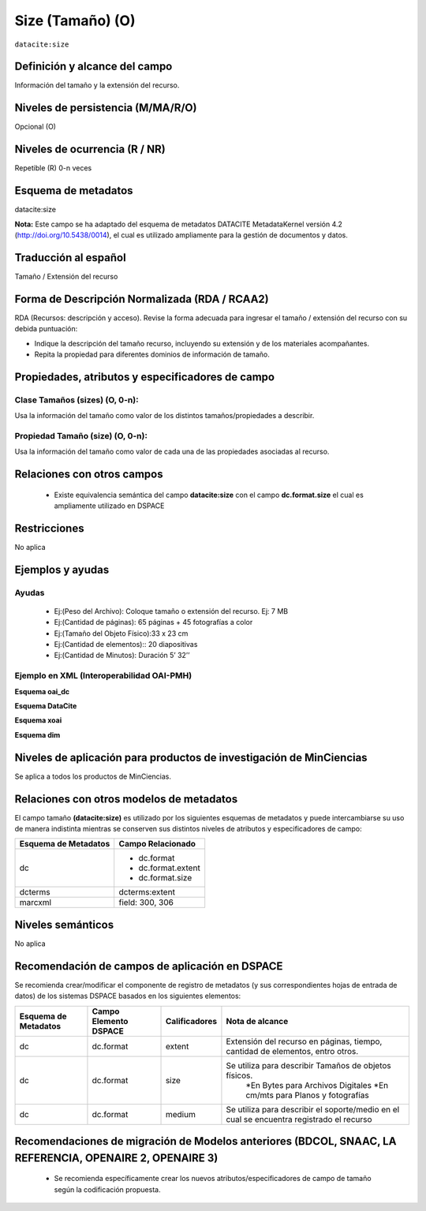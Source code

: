 .. _dci:size:

Size (Tamaño) (O)
=================

``datacite:size``

Definición y alcance del campo
------------------------------
Información del tamaño y la extensión del recurso.

Niveles de persistencia (M/MA/R/O)
----------------------------------
Opcional (O)

Niveles de ocurrencia (R / NR)
------------------------------

Repetible (R) 0-n veces

Esquema de metadatos
--------------------
datacite:size

**Nota:** Este campo se ha adaptado del esquema de metadatos DATACITE MetadataKernel versión 4.2 (http://doi.org/10.5438/0014), el cual es utilizado ampliamente para la gestión de documentos y datos. 

Traducción al español
----------------------
Tamaño / Extensión del recurso

Forma de Descripción Normalizada (RDA / RCAA2)
----------------------------------------------
RDA (Recursos: descripción y acceso). Revise la forma adecuada para ingresar el tamaño / extensión del recurso con su debida puntuación:

- Indique la descripción del tamaño recurso, incluyendo su extensión y de los materiales acompañantes. 
- Repita la propiedad para diferentes dominios de información de tamaño. 

Propiedades, atributos y especificadores de campo
-------------------------------------------------

Clase Tamaños (sizes) (O, 0-n): 
+++++++++++++++++++++++++++++++

Usa la información del tamaño como valor de los distintos tamaños/propiedades a describir.

Propiedad Tamaño (size) (O, 0-n): 
+++++++++++++++++++++++++++++++++

Usa la información del tamaño como valor de cada una de las propiedades asociadas al recurso.

Relaciones con otros campos
---------------------------

	- Existe equivalencia semántica del campo **datacite:size** con el campo **dc.format.size** el cual es ampliamente utilizado en DSPACE

Restricciones
-------------
No aplica

Ejemplos y ayudas
-----------------

Ayudas
++++++

	- Ej:(Peso del Archivo): Coloque tamaño o extensión del recurso. Ej: 7 MB
	- Ej:(Cantidad de páginas): 65 páginas + 45 fotografías a color 
	- Ej:(Tamaño del Objeto Físico):33 x 23 cm
	- Ej:(Cantidad de elementos):: 20 diapositivas 
	- Ej:(Cantidad de Minutos): Duración 5’ 32’’

Ejemplo en XML (Interoperabilidad OAI-PMH)
++++++++++++++++++++++++++++++++++++++++++

**Esquema oai_dc**

.. code-block:: xml
   :linenos:

   <dc:format>15 páginas</dc:format>
   <dc:format>33 x 23 cm</dc:format>

**Esquema DataCite**

.. code-block:: xml
   :linenos:

   <datacite.sizes>
          <datacite:size>15 páginas</datacite:size>
          <datacite:size>6 MB</datacite:size>
   </datacite.sizes>

**Esquema xoai**

.. code-block:: xml
   :linenos:

   <element name="format">
     <element name="extent">
         <element name="en_US">
                <field name="value">15 páginas</field>
         </element>
     </element>
     <element name="size">
         <element name="en_US">
                    <field name="value">33 x 23 cm</field>
         </element>
    </element>
   </element>

**Esquema dim**

.. code-block:: xml
   :linenos:

   <dim:field mdschema="dc" element="format" qualifier="extent" lang="en_US">15 páginas</dim:field>
   <dim:field mdschema="dc" element="format" qualifier="size" lang="en_US">33 x 23 cm</dim:field>


Niveles de aplicación para productos de investigación de MinCiencias
--------------------------------------------------------------------
Se aplica a todos los productos de MinCiencias.

Relaciones con otros modelos de metadatos
-----------------------------------------

El campo tamaño **(datacite:size)** es utilizado por los siguientes esquemas de metadatos y puede intercambiarse su uso de manera indistinta mientras se conserven sus distintos niveles de atributos y especificadores de campo:

+----------------------+--------------------+
| Esquema de Metadatos | Campo Relacionado  |
+======================+====================+
| dc                   | * dc.format        |
|                      | * dc.format.extent |
|                      | * dc.format.size   |
+----------------------+--------------------+
| dcterms              | dcterms:extent     |
+----------------------+--------------------+
| marcxml              | field: 300, 306    |
+----------------------+--------------------+


Niveles semánticos
------------------

No aplica

Recomendación de campos de aplicación en DSPACE
-----------------------------------------------

Se recomienda crear/modificar el componente de registro de metadatos (y sus correspondientes hojas de entrada de datos) de los sistemas DSPACE basados en los siguientes elementos:

+----------------------+-----------------------+---------------+-------------------------------------------------------------------------------------------+
| Esquema de Metadatos | Campo Elemento DSPACE | Calificadores | Nota de alcance                                                                           |
+======================+=======================+===============+===========================================================================================+
| dc                   | dc.format             | extent        | Extensión del recurso en páginas, tiempo, cantidad de elementos, entro otros.             |
+----------------------+-----------------------+---------------+-------------------------------------------------------------------------------------------+
| dc                   | dc.format             | size          | Se utiliza para describir Tamaños de objetos físicos.                                     |
|                      |                       |               |   *En Bytes  para Archivos Digitales                                                      |
|                      |                       |               |   *En cm/mts para Planos y fotografías                                                    |
+----------------------+-----------------------+---------------+-------------------------------------------------------------------------------------------+
| dc                   | dc.format             | medium        | Se utiliza para describir el soporte/medio en el cual se encuentra registrado el recurso  |
+----------------------+-----------------------+---------------+-------------------------------------------------------------------------------------------+


Recomendaciones de migración de Modelos anteriores (BDCOL, SNAAC, LA REFERENCIA, OPENAIRE 2, OPENAIRE 3)
--------------------------------------------------------------------------------------------------------

	- Se recomienda específicamente crear los nuevos atributos/especificadores de campo de tamaño según la codificación propuesta.

